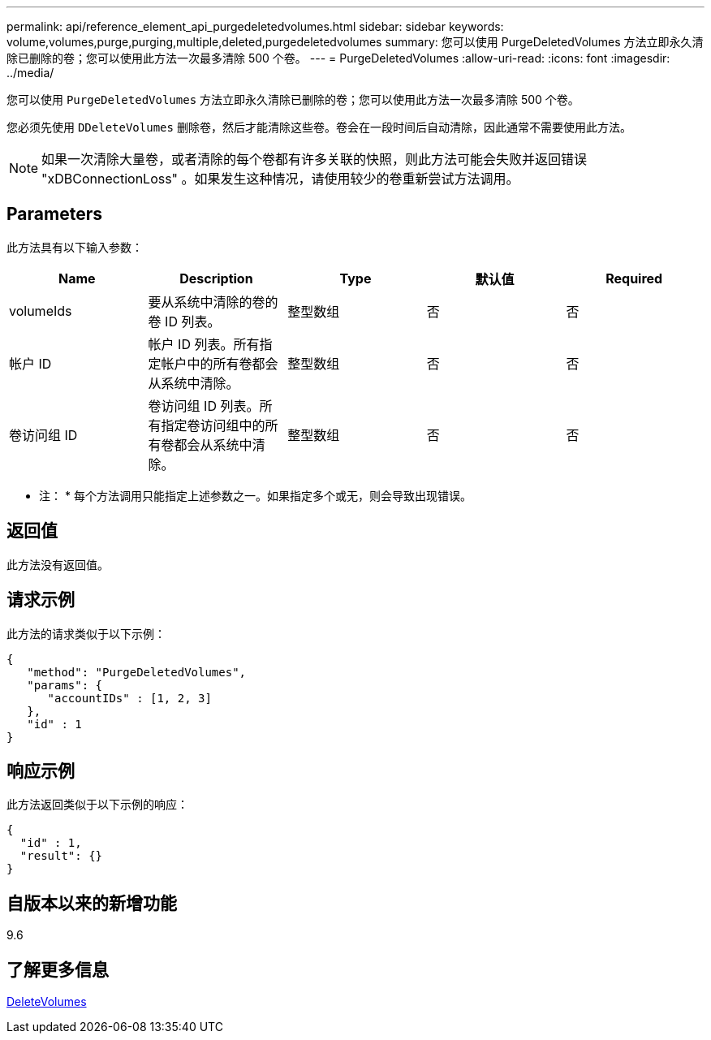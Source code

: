---
permalink: api/reference_element_api_purgedeletedvolumes.html 
sidebar: sidebar 
keywords: volume,volumes,purge,purging,multiple,deleted,purgedeletedvolumes 
summary: 您可以使用 PurgeDeletedVolumes 方法立即永久清除已删除的卷；您可以使用此方法一次最多清除 500 个卷。 
---
= PurgeDeletedVolumes
:allow-uri-read: 
:icons: font
:imagesdir: ../media/


[role="lead"]
您可以使用 `PurgeDeletedVolumes` 方法立即永久清除已删除的卷；您可以使用此方法一次最多清除 500 个卷。

您必须先使用 `DDeleteVolumes` 删除卷，然后才能清除这些卷。卷会在一段时间后自动清除，因此通常不需要使用此方法。


NOTE: 如果一次清除大量卷，或者清除的每个卷都有许多关联的快照，则此方法可能会失败并返回错误 "xDBConnectionLoss" 。如果发生这种情况，请使用较少的卷重新尝试方法调用。



== Parameters

此方法具有以下输入参数：

|===
| Name | Description | Type | 默认值 | Required 


| volumeIds | 要从系统中清除的卷的卷 ID 列表。 | 整型数组 | 否 | 否 


| 帐户 ID | 帐户 ID 列表。所有指定帐户中的所有卷都会从系统中清除。 | 整型数组 | 否 | 否 


| 卷访问组 ID | 卷访问组 ID 列表。所有指定卷访问组中的所有卷都会从系统中清除。 | 整型数组 | 否 | 否 
|===
* 注： * 每个方法调用只能指定上述参数之一。如果指定多个或无，则会导致出现错误。



== 返回值

此方法没有返回值。



== 请求示例

此方法的请求类似于以下示例：

[listing]
----
{
   "method": "PurgeDeletedVolumes",
   "params": {
      "accountIDs" : [1, 2, 3]
   },
   "id" : 1
}
----


== 响应示例

此方法返回类似于以下示例的响应：

[listing]
----
{
  "id" : 1,
  "result": {}
}
----


== 自版本以来的新增功能

9.6



== 了解更多信息

xref:reference_element_api_deletevolumes.adoc[DeleteVolumes]
